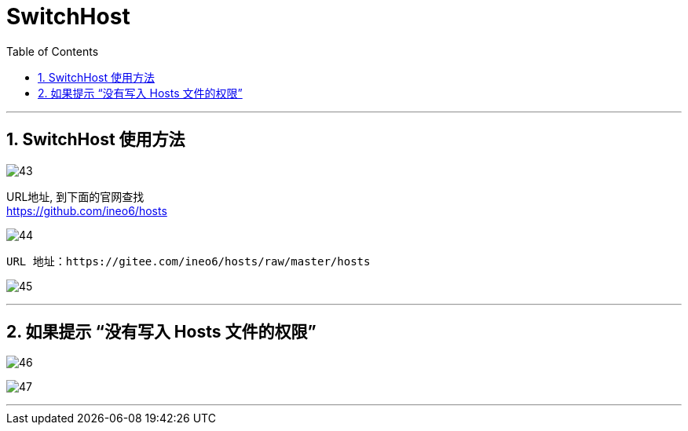 
= SwitchHost
:toc:
:sectnums:

---

== SwitchHost 使用方法

image:img_github/43.png[]

URL地址, 到下面的官网查找 +
https://github.com/ineo6/hosts


image:img_github/44.png[]

....
URL 地址：https://gitee.com/ineo6/hosts/raw/master/hosts
....

image:img_github/45.png[]

---

== 如果提示 “没有写入 Hosts 文件的权限”

image:img_github/46.png[]

image:img_github/47.png[]


---

